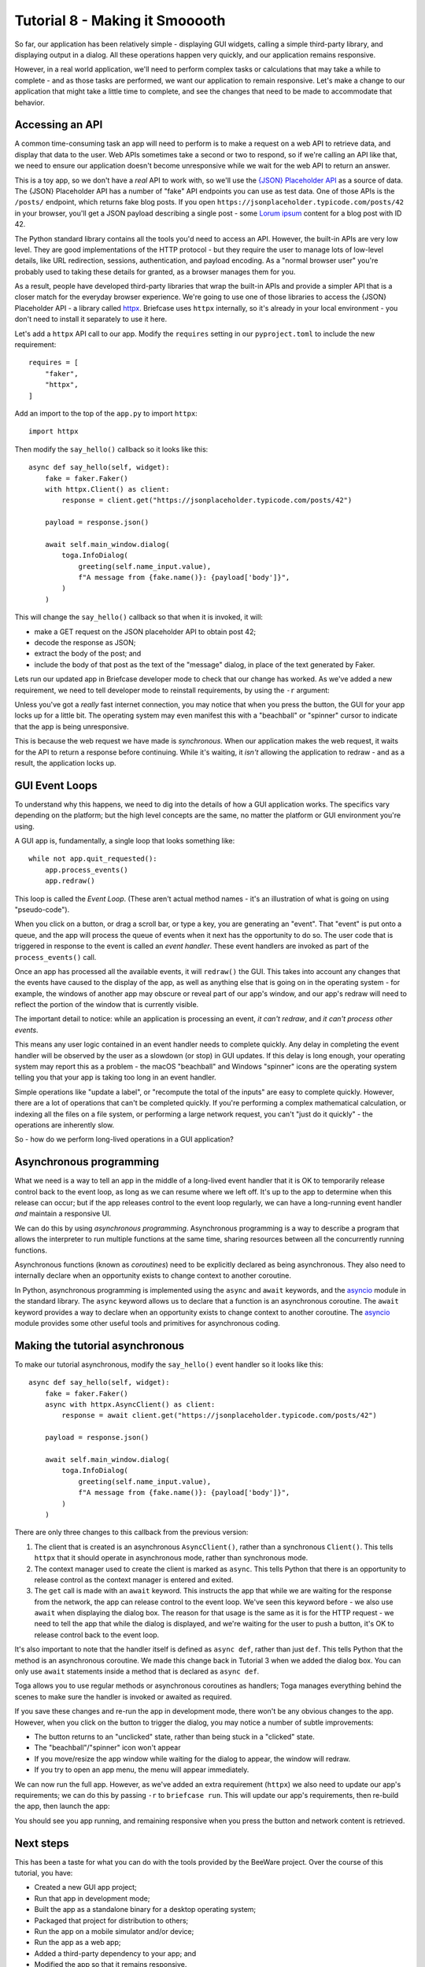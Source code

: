 ===============================
Tutorial 8 - Making it Smooooth
===============================

So far, our application has been relatively simple - displaying GUI widgets,
calling a simple third-party library, and displaying output in a dialog. All
these operations happen very quickly, and our application remains responsive.

However, in a real world application, we'll need to perform complex tasks or
calculations that may take a while to complete - and as those tasks are
performed, we want our application to remain responsive. Let's make a change to
our application that might take a little time to complete, and see the changes
that need to be made to accommodate that behavior.

Accessing an API
================

A common time-consuming task an app will need to perform is to make a request on
a web API to retrieve data, and display that data to the user. Web APIs
sometimes take a second or two to respond, so if we're calling an API like that,
we need to ensure our application doesn't become unresponsive while we wait for
the web API to return an answer.

This is a toy app, so we don't have a *real* API to work with, so we'll use the
`{JSON} Placeholder API <https://jsonplaceholder.typicode.com>`__ as a source of
data. The {JSON} Placeholder API has a number of "fake" API endpoints you can
use as test data. One of those APIs is the ``/posts/`` endpoint, which returns
fake blog posts. If you open ``https://jsonplaceholder.typicode.com/posts/42``
in your browser, you'll get a JSON payload describing a single post - some
`Lorum ipsum <https://en.wikipedia.org/wiki/Lorem_ipsum>`__ content for a blog
post with ID 42.

The Python standard library contains all the tools you'd need to access an API.
However, the built-in APIs are very low level. They are good implementations of
the HTTP protocol - but they require the user to manage lots of low-level details,
like URL redirection, sessions, authentication, and payload encoding. As a "normal
browser user" you're probably used to taking these details for granted, as a
browser manages them for you.

As a result, people have developed third-party libraries that wrap the built-in
APIs and provide a simpler API that is a closer match for the everyday browser
experience. We're going to use one of those libraries to access the {JSON}
Placeholder API - a library called `httpx <https://www.python-httpx.org>`__.
Briefcase uses ``httpx`` internally, so it's already in your local environment -
you don't need to install it separately to use it here.

Let's add a ``httpx`` API call to our app. Modify the ``requires`` setting in
our ``pyproject.toml`` to include the new requirement::

    requires = [
        "faker",
        "httpx",
    ]

Add an import to the top of the ``app.py`` to import ``httpx``::

    import httpx

Then modify the ``say_hello()`` callback so it looks like this::

    async def say_hello(self, widget):
        fake = faker.Faker()
        with httpx.Client() as client:
            response = client.get("https://jsonplaceholder.typicode.com/posts/42")

        payload = response.json()

        await self.main_window.dialog(
            toga.InfoDialog(
                greeting(self.name_input.value),
                f"A message from {fake.name()}: {payload['body']}",
            )
        )

This will change the ``say_hello()`` callback so that when it is invoked, it
will:

* make a GET request on the JSON placeholder API to obtain post 42;

* decode the response as JSON;

* extract the body of the post; and

* include the body of that post as the text of the "message" dialog,
  in place of the text generated by Faker.

Lets run our updated app in Briefcase developer mode to check that our change
has worked. As we've added a new requirement, we need to tell developer mode to
reinstall requirements, by using the ``-r`` argument:

.. tabs::

  .. group-tab:: macOS

    .. code-block:: console

      (beeware-venv) $ briefcase dev -r

      [helloworld] Installing requirements...
      ...
      [helloworld] Starting in dev mode...
      ===========================================================================

    When you enter a name and press the button, you should see a dialog that
    looks something like:

    .. image:: images/macOS/tutorial-8.png
       :align: center
       :alt: Hello World Tutorial 8 dialog, on macOS

  .. group-tab:: Linux

    .. code-block:: console

      (beeware-venv) $ briefcase dev -r

      [helloworld] Installing requirements...
      ...
      [helloworld] Starting in dev mode...
      ===========================================================================

    When you enter a name and press the button, you should see a dialog that
    looks something like:

    .. image:: images/linux/tutorial-8.png
       :align: center
       :alt: Hello World Tutorial 8 dialog, on Linux

  .. group-tab:: Windows

    .. code-block:: doscon

      (beeware-venv) C:\...>briefcase dev -r

      [helloworld] Installing requirements...
      ...
      [helloworld] Starting in dev mode...
      ===========================================================================

    When you enter a name and press the button, you should see a dialog that
    looks something like:

    .. image:: images/windows/tutorial-8.png
       :align: center
       :alt: Hello World Tutorial 8 dialog, on Windows

  .. group-tab:: Android

    You can't run an Android app in developer mode - use the instructions for
    your chosen desktop platform.

  .. group-tab:: iOS

    You can't run an iOS app in developer mode - use the instructions for
    your chosen desktop platform.

Unless you've got a *really* fast internet connection, you may notice that when
you press the button, the GUI for your app locks up for a little bit. The operating
system may even manifest this with a "beachball" or "spinner" cursor to indicate
that the app is being unresponsive.

This is because the web request we have made is *synchronous*. When our
application makes the web request, it waits for the API to return a response
before continuing. While it's waiting, it *isn't* allowing the application to
redraw - and as a result, the application locks up.

GUI Event Loops
===============

To understand why this happens, we need to dig into the details of how a GUI
application works. The specifics vary depending on the platform; but the high
level concepts are the same, no matter the platform or GUI environment you're
using.

A GUI app is, fundamentally, a single loop that looks something like::

    while not app.quit_requested():
        app.process_events()
        app.redraw()

This loop is called the *Event Loop*. (These aren't actual method names - it's
an illustration of what is going on using "pseudo-code").

When you click on a button, or drag a scroll bar, or type a key, you are
generating an "event". That "event" is put onto a queue, and the app will
process the queue of events when it next has the opportunity to do so. The user
code that is triggered in response to the event is called an *event handler*.
These event handlers are invoked as part of the ``process_events()`` call.

Once an app has processed all the available events, it will ``redraw()`` the
GUI. This takes into account any changes that the events have caused to the
display of the app, as well as anything else that is going on in the operating
system - for example, the windows of another app may obscure or reveal
part of our app's window, and our app's redraw will need to reflect the portion
of the window that is currently visible.

The important detail to notice: while an application is processing an event, *it
can't redraw*, and *it can't process other events*.

This means any user logic contained in an event handler needs to complete
quickly. Any delay in completing the event handler will be observed by the user
as a slowdown (or stop) in GUI updates. If this delay is long enough, your
operating system may report this as a problem - the macOS "beachball" and
Windows "spinner" icons are the operating system telling you that your app is
taking too long in an event handler.

Simple operations like "update a label", or "recompute the total of the inputs"
are easy to complete quickly. However, there are a lot of operations that can't
be completed quickly. If you're performing a complex mathematical calculation,
or indexing all the files on a file system, or performing a large network
request, you can't "just do it quickly" - the operations are inherently slow.

So - how do we perform long-lived operations in a GUI application?

Asynchronous programming
========================

What we need is a way to tell an app in the middle of a long-lived event handler
that it is OK to temporarily release control back to the event loop, as long as
we can resume where we left off. It's up to the app to determine when this
release can occur; but if the app releases control to the event loop regularly,
we can have a long-running event handler *and* maintain a responsive UI.

We can do this by using *asynchronous programming*. Asynchronous programming is
a way to describe a program that allows the interpreter to run multiple
functions at the same time, sharing resources between all the concurrently running
functions.

Asynchronous functions (known as *coroutines*) need to be explicitly declared
as being asynchronous. They also need to internally declare when an opportunity
exists to change context to another coroutine.

In Python, asynchronous programming is implemented using the ``async`` and
``await`` keywords, and the `asyncio
<https://docs.python.org/3/library/asyncio.html>`__ module in the standard
library. The ``async`` keyword allows us to declare that a function is an
asynchronous coroutine. The ``await`` keyword provides a way to declare when an
opportunity exists to change context to another coroutine. The `asyncio
<https://docs.python.org/3/library/asyncio.html>`__ module provides some other
useful tools and primitives for asynchronous coding.

Making the tutorial asynchronous
================================

To make our tutorial asynchronous, modify the ``say_hello()`` event handler so it looks like this::

    async def say_hello(self, widget):
        fake = faker.Faker()
        async with httpx.AsyncClient() as client:
            response = await client.get("https://jsonplaceholder.typicode.com/posts/42")

        payload = response.json()

        await self.main_window.dialog(
            toga.InfoDialog(
                greeting(self.name_input.value),
                f"A message from {fake.name()}: {payload['body']}",
            )
        )

There are only three changes to this callback from the previous version:

1. The client that is created is an asynchronous ``AsyncClient()``, rather than a
   synchronous ``Client()``. This tells ``httpx`` that it should operate in
   asynchronous mode, rather than synchronous mode.

2. The context manager used to create the client is marked as ``async``. This tells
   Python that there is an opportunity to release control as the context manager
   is entered and exited.

3. The ``get`` call is made with an ``await`` keyword. This instructs the app
   that while we are waiting for the response from the network, the app can
   release control to the event loop. We've seen this keyword before - we also
   use ``await`` when displaying the dialog box. The reason for that usage is
   the same as it is for the HTTP request - we need to tell the app that while
   the dialog is displayed, and we're waiting for the user to push a button,
   it's OK to release control back to the event loop.

It's also important to note that the handler itself is defined as ``async def``,
rather than just ``def``. This tells Python that the method is an asynchronous
coroutine. We made this change back in Tutorial 3 when we added the dialog box.
You can only use ``await`` statements inside a method that is declared as
``async def``.

Toga allows you to use regular methods or asynchronous coroutines as handlers;
Toga manages everything behind the scenes to make sure the handler is invoked
or awaited as required.

If you save these changes and re-run the app in development mode, there won't be
any obvious changes to the app. However, when you click on the button to trigger
the dialog, you may notice a number of subtle improvements:

* The button returns to an "unclicked" state, rather than being stuck in a
  "clicked" state.

* The "beachball"/"spinner" icon won't appear

* If you move/resize the app window while waiting for the dialog to appear,
  the window will redraw.

* If you try to open an app menu, the menu will appear immediately.

We can now run the full app. However, as we've added an extra requirement
(``httpx``) we also need to update our app's requirements; we can do this by
passing ``-r`` to ``briefcase run``. This will update our app's requirements,
then re-build the app, then launch the app:

.. tabs::

  .. group-tab:: macOS

    .. code-block:: console

      (beeware-venv) $ briefcase run -r

  .. group-tab:: Linux

    .. code-block:: console

      (beeware-venv) $ briefcase run -r

  .. group-tab:: Windows

    .. code-block:: doscon

      (beeware-venv) C:\...>briefcase run -r

  .. group-tab:: Android

    .. code-block:: console

      (beeware-venv) $ briefcase run android -r

  .. group-tab:: iOS

    .. code-block:: console

      (beeware-venv) $ briefcase run iOS -r

You should see you app running, and remaining responsive when you press the
button and network content is retrieved.

Next steps
==========

This has been a taste for what you can do with the tools provided by the
BeeWare project. Over the course of this tutorial, you have:

* Created a new GUI app project;
* Run that app in development mode;
* Built the app as a standalone binary for a desktop operating system;
* Packaged that project for distribution to others;
* Run the app on a mobile simulator and/or device;
* Run the app as a web app;
* Added a third-party dependency to your app; and
* Modified the app so that it remains responsive.

So - where to from here?

* If you'd like to go further, there are some additional :doc:`topic tutorials
  </tutorial/topics/index>` that go into detail on specific aspects of
  application development.
* If you'd like to know more about how to build complex user interfaces with
  Toga, you can dive into `Toga's documentation
  <https://toga.readthedocs.io>`__. Toga also has it's own tutorial
  `demonstrating how to use various features of the widget toolkit
  <https://toga.readthedocs.io/en/latest/tutorial/index.html>`__.
* If you'd like to know more about the capabilities of Briefcase, you can dive
  into `Briefcase's documentation <https://briefcase.readthedocs.io>`__.
